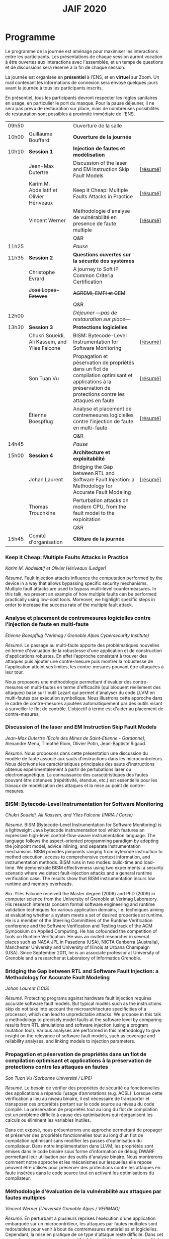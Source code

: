 #+STARTUP: showall
#+OPTIONS: toc:nil
#+title: JAIF 2020

* Programme

Le programme de la journée est aménagé pour maximiser les interactions
entre les participants.  Les présentations de chaque session auront
vocation à être ouvertes aux interactions avec l'assemblée, et un
temps de questions et de discussions sera réservé à la fin de chaque
session.

La journée est organisée en *présentiel* à l'ENS, et en *virtuel* sur
Zoom.  Un mail contenant les informations de connexion sera envoyé
quelques jours avant la journée à tous les participants inscrits.

En présentiel, tous les participants devront respecter les règles
sanitaires en usage, en particulier le port du masque.  Pour la pause
déjeuner, il ne sera pas prévu de restauration sur place, mais de
nombreuses possibilités de restauration sont possibles à proximité
immédiate de l'ENS.



| 09h50 |                                               | Ouverture de la salle                                                                                                                                         |          |
| 10h00 | Guillaume Bouffard                            | *Ouverture de la journée*                                                                                                                                     |          |
| 10h10 | *Session 1*                                   | *Injection de fautes et modélisation*                                                                                                                         |          |
|       | Jean-Max Dutertre                             | Discussion of the laser and EM Instruction Skip Fault Models                                                                                                  | [[[#dutertre][résumé]]] |
|       | Karim M. Abdellatif et Olivier Hériveaux      | Keep it Cheap: Multiple Faults Attacks in Practice                                                                                                            | [[[#abdellatif][résumé]]] |
|       | Vincent Werner                                | Méthodologie d'analyse de vulnérabilité en presence de faute multiple                                                                                         | [[[#werner][résumé]]] |
|       |                                               | Q&R                                                                                                                                                           |          |
| 11h25 |                                               | /Pause/                                                                                                                                                       |          |
| 11h35 | *Session 2*                                   | *Questions ouvertes sur la sécurité des systèmes*                                                                                                             |          |
|       | Christophe Evrard                             | A journey to Soft IP Common Criteria Certification                                                                                                            |          |
|       | +José Lopes-Esteves+                          | +AGREMI, EMFI et CEM+                                                                                                                                         |          |
|       |                                               | Q&R                                                                                                                                                           |          |
| 12h00 |                                               | /Déjeuner ---pas de restauration sur place---/                                                                                                                |          |
| 13h30 | *Session 3*                                   | *Protections logicielles*                                                                                                                                     |          |
|       | Chukri Soueidi, Ali Kassem, and Ylies Falcone | BISM: Bytecode-Level Instrumentation for Software Monitoring                                                                                                  | [[[#falcone][résumé]]] |
|       | Son Tuan Vu                                   | Propagation et péservation de propriétés dans un flot de compilation optimisant et applications à la préservation de protections contre les attaques en faute | [[[#vu][résumé]]] |
|       | Étienne Boespflug                             | Analyse et placement de contremesures logicielles contre l'injection de faute en multi-faute                                                                  | [[[#boespflug][résumé]]] |
|       |                                               | Q&R                                                                                                                                                           |          |
| 14h45 |                                               | /Pause/                                                                                                                                                       |          |
| 15h00 | *Session 4*                                   | *Architecture et exploitabilité*                                                                                                                              |          |
|       | Johan Laurent                                 | Bridging the Gap between RTL and Software Fault Injection: a Methodology for Accurate Fault Modeling                                                          | [[[#laurent][résumé]]] |
|       | Thomas Trouchkine                             | Perturbation attacks on modern CPU, from the fault model to the exploitation                                                                                  |          |
|       |                                               | Q&R                                                                                                                                                           |          |
| 15h45 | Comité d'organisation                         | *Clôture de la journée*                                                                                                                                       |          |

*** Keep it Cheap: Multiple Faults Attacks in Practice
    :PROPERTIES:
    :CUSTOM_ID: abdellatif
    :END:

/Karim M. Abdellatif et Olivier Hériveaux (Ledger)/

/Résumé/.
Fault injection attacks influence the computation performed by the device in a way that allows bypassing specific security mechanisms. Multiple fault attacks are used to bypass multi-level countermeasures. In this talk, we present an example of how multiple faults can be performed practically using low-cost tools. Moreover, we highlight specific steps in order to increase the success rate of the multiple fault attack.




*** Analyse et placement de contremesures logicielles contre l'injection de faute en multi-faute
    :PROPERTIES:
    :CUSTOM_ID: boespflug
    :END:

/Etienne Boespflug (Verimag / Grenoble Alpes Cybersecurity Institute)/

/Résumé/. Le passage au multi-faute apporte des problématiques nouvelles en terme d'évaluation de la robustesse d'une application et de construction d'applications robustes. En effet l'approche consistant à trouver des attaques puis  ajouter une contre-mesure puis montrer la robustesse de l'application atteint ses limites, les contre-mesures         pouvant être attaquées à leur tour.

Nous proposons une méthodologie permettant d'évaluer des contre-mesures en multi-fautes en terme d'efficacité (qui bloquent réellement des attaques) basé sur l'outil Lazart qui permet d'analyser du code LLVM en multi-fautes par  exécution symbolique. Nous illustrons cette approche dans le cadre de contre-mesures ajoutées automatiquement par des outils visant à surveiller le flot de contrôle. L'objectif à terme est d'aider au placement de contre-mesures.

*** Discussion of the laser and EM Instruction Skip Fault Models
    :PROPERTIES:
    :CUSTOM_ID: #dutertre
    :END:

/Jean-Max Dutertre (École des Mines de Saint-Etienne - Gardanne)/,
Alexandre Menu, Timothé Riom, Olivier Potin, Jean-Baptiste Rigaud.

/Résumé/.
Nous proposons dans cette présentation une discussion du modèle de faute associé aux sauts d'instructions dans les microcontroleurs.
Nous décrivons les caractéristiques principales des sauts d'instructions obtenus expérimentalement à partir de pertubations laser ou electromagnétique.
La connaissance des caractéristiques des fautes pouvant être obtenues (répétitivité, étendue, etc.) est essentielle pour les travaux de modélisation des attaques et la mise au point de contre-mesures.

*** BISM: Bytecode-Level Instrumentation for Software Monitoring
    :PROPERTIES:
    :CUSTOM_ID: falcone
    :END:

/Chukri Soueidi, Ali Kassem, and Ylies Falcone (INRIA / Corse)/

/Résumé/.
BISM (Bytecode-Level Instrumentation for Software Monitoring) is a lightweight Java bytecode instrumentation tool which features an expressive high-level control-flow-aware instrumentation language. The language follows the aspect-oriented programming paradigm by adopting the joinpoint model, advice inlining, and separate instrumentation mechanisms. BISM provides joinpoints ranging from bytecode instruction to method execution, access to comprehensive context information, and instrumentation methods. BISM runs in two modes: build-time and load-time. We demonstrate BISM effectiveness using two experiments: a security scenario where we detect fault-injection attacks and a general runtime verification case. The results show that BISM instrumentation incurs low runtime and memory overheads.

/Bio/.
Yliès Falcone received the Master degree (2006) and PhD (2009) in
computer science from the University of Grenoble at Vérimag
Laboratory. His research interests concern formal software engineering
and runtime validation techniques for various application domains,
i.e. techniques aiming at evaluating whether a system meets a set of
desired properties at runtime.  He is a member of the Steering
Committees of the Runtime Verification conference and the Software
Verification and Testing track of the ACM Symposium on Applied
Computing.  He has cofounded the competition of tools on Runtime
Verification.  He was an invited researcher in several places such as
NASA JPL in Pasadena (USA), NICTA Canberra (Australia), Manchester
University and University of Illinois at Urbana Champaign (USA).
Since September 2011, he is an associate professor at University of
Grenoble and a researcher at Laboratory of Informatics Grenoble.

*** Bridging the Gap between RTL and Software Fault Injection: a Methodology for Accurate Fault Modeling
    :PROPERTIES:
    :CUSTOM_ID: laurent
    :END:

/Johan Laurent (LCIS)/

/Résumé/.
Protecting programs against hardware fault injection requires accurate software fault models. But typical models such as the instructions skip do not take into account the microarchitecture specificities of a processor, which can lead to unpredictable attacks. We propose in this talk a methodology to precisely model faults at the software level by comparing results from RTL simulations and software injection (using a program mutation tool). Various analyses are performed in this methodology to give insight on the relevance of software fault models, such as coverage and reliability analyses, and linking models to injection parameters.

*** Propagation et péservation de propriétés dans un flot de compilation optimisant et applications à la préservation de protections contre les attaques en fautes
    :PROPERTIES:
    :CUSTOM_ID: vu
    :END:

/Son Tuan Vu (Sorbonne Université / LIP6)/

/Résumé/.
Le besoin de vérifier des propriétés de sécurité ou fonctionnelles des applications a répandu l’usage d’annotations (e.g. ACSL). Lorsque cette vérification a lieu au niveau binaire, il est nécessaire de transporter et transposer ces propriétés portant sur le code source au niveau du code compilé. La préservation de propriétés tout au long du flot de compilation est un problème difficile à cause des optimisations qui réorganisent les calculs ou éliminent les variables inutiles.

Dans cet exposé, nous présenterons une approche permettant de propager et préserver des propriétés fonctionnelles tout au long d'un flot de compilation optimisant sans modifier les passes d'optimisation du compilateur. Dans notre implémentation dans LLVM, les propriétés sont émises dans le code binaire sous forme d'information de débug DWARF permettant leur utilisation par des outils d'analyse binaire. Nous montrerons comment notre approche et les mécanismes sur lesquelles elle repose peuvent être utilisés pour préserver des protections contre les attaques en faute insérées dans le code source tout en activant les optimisations du compilateur.

*** Méthodologie d'évaluation de la vulnérabilité aux attaques par fautes multiples
    :PROPERTIES:
    :CUSTOM_ID: werner
    :END:

/Vincent Werner (Université Grenoble Alpes / VERIMAG)/

/Résumé/.
En perturbant à plusieurs reprises l'exécution d'une application embarquée sur un microcontrôleur, les attaques par fautes multiples sont redoutables pour venir à bout de contremesures matérielles et logicielles. Cependant, la mise en pratique de ce type d'attaque reste difficile. Dans cet exposé, nous présenterons une méthodologie d'attaque par fautes multiples avec une connaissance partielle de la cible. Cette méthodologie est générique et repose sur l'inférence de modèles à partir des fautes observées et sur la simulation d'injection de fautes au niveau ISA. Nous détaillerons chaque étape en nous appuyant sur des exemples pratiques, depuis la revue de code jusqu'à l'exploitation de l'attaque.

